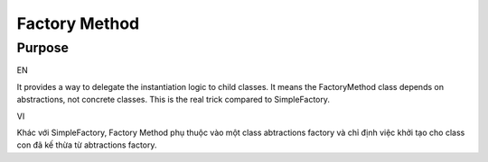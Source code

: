 Factory Method
====================

Purpose
-------

EN

It provides a way to delegate the instantiation logic to child classes.
It means the FactoryMethod class depends on abstractions, not concrete classes. 
This is the real trick compared to SimpleFactory.

VI

Khác với SimpleFactory, Factory Method phụ thuộc vào một class abtractions factory 
và chỉ định việc khởi tạo cho class con đã kế thừa từ abtractions factory.
